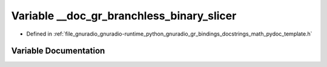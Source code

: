.. _exhale_variable_math__pydoc__template_8h_1a69d699a75f377b4935729f574f509875:

Variable __doc_gr_branchless_binary_slicer
==========================================

- Defined in :ref:`file_gnuradio_gnuradio-runtime_python_gnuradio_gr_bindings_docstrings_math_pydoc_template.h`


Variable Documentation
----------------------


.. doxygenvariable:: __doc_gr_branchless_binary_slicer
   :project: gnuradio